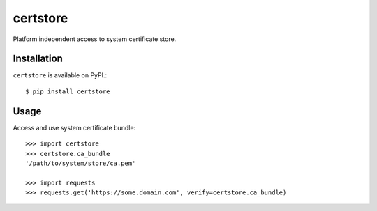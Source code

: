 certstore
=========

Platform independent access to system certificate store.


Installation
------------

``certstore`` is available on PyPI.::

    $ pip install certstore

Usage
-----

Access and use system certificate bundle::

    >>> import certstore
    >>> certstore.ca_bundle
    '/path/to/system/store/ca.pem'

    >>> import requests
    >>> requests.get('https://some.domain.com', verify=certstore.ca_bundle)
